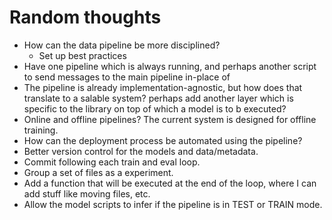 * Random thoughts
- How can the data pipeline be more disciplined?
  - Set up best practices
- Have one pipeline which is always running, and perhaps another script to send messages to the main pipeline in-place of  
- The pipeline is already implementation-agnostic, but how does that translate to a salable system? perhaps add another layer which is specific to the library on top of which a model is to b executed? 
- Online and offline pipelines? The current system is designed for offline training. 
- How can the deployment process be automated using the pipeline?
- Better version control for the models and data/metadata.
- Commit following each train and eval loop.
- Group a set of files as a experiment.
- Add a function that will be executed at the end of the loop, where I can add stuff like moving files, etc.
- Allow the model scripts to infer if the pipeline is in TEST or TRAIN mode.
